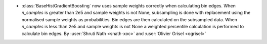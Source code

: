 - :class:`BaseHistGradientBoosting` now uses sample weights correctly
  when calculating bin edges. When `n_samples` is greater than 2e5 and
  sample weights is not None, subsampling is done with replacement using
  the normalised sample weights as probabilities. Bin edges are then
  calculated on the subsampled data. When `n_samples` is less than 2e5
  and sample weights is not None a weighted percentile calculation is
  performed to calculate bin edges.
  By :user:`Shruti Nath <snath-xoc>` and :user:`Olivier Grisel <ogrisel>`
